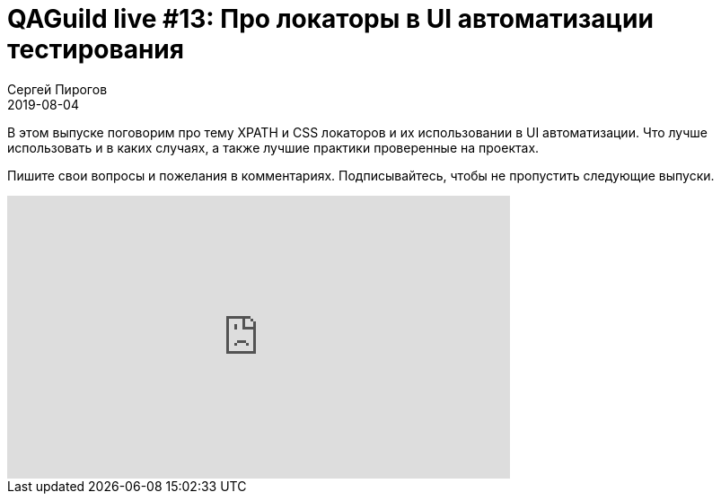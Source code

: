 = QAGuild live #13: Про локаторы в UI автоматизации тестирования
Сергей Пирогов
2019-08-04
:jbake-type: post
:jbake-tags: QAGuild, Youtube
:jbake-summary: Разговор про Xpath и CSS локаторы
:jbake-status: published

В этом выпуске поговорим про тему XPATH и CSS локаторов и их использовании в UI автоматизации. Что лучше использовать и в каких случаях, а также лучшие практики проверенные на проектах.

Пишите свои вопросы и пожелания в комментариях.
Подписывайтесь, чтобы не пропустить следующие выпуски.

++++
<iframe width="560" height="315" src="https://www.youtube.com/embed/uSVI6Hzu2JM" frameborder="0" allow="accelerometer; autoplay; encrypted-media; gyroscope; picture-in-picture" allowfullscreen></iframe>
++++